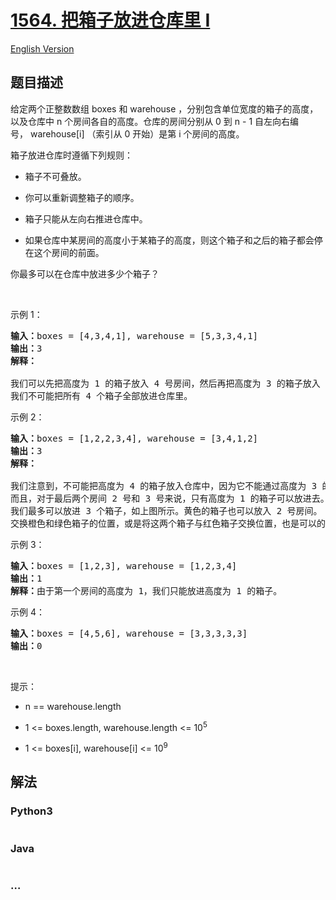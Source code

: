 * [[https://leetcode-cn.com/problems/put-boxes-into-the-warehouse-i][1564.
把箱子放进仓库里 I]]
  :PROPERTIES:
  :CUSTOM_ID: 把箱子放进仓库里-i
  :END:
[[./solution/1500-1599/1564.Put Boxes Into the Warehouse I/README_EN.org][English
Version]]

** 题目描述
   :PROPERTIES:
   :CUSTOM_ID: 题目描述
   :END:

#+begin_html
  <!-- 这里写题目描述 -->
#+end_html

#+begin_html
  <p>
#+end_html

给定两个正整数数组 boxes 和 warehouse ，分别包含单位宽度的箱子的高度，以及仓库中
n 个房间各自的高度。仓库的房间分别从 0 到 n -
1 自左向右编号， warehouse[i] （索引从 0 开始）是第 i 个房间的高度。

#+begin_html
  </p>
#+end_html

#+begin_html
  <p>
#+end_html

箱子放进仓库时遵循下列规则：

#+begin_html
  </p>
#+end_html

#+begin_html
  <ul>
#+end_html

#+begin_html
  <li>
#+end_html

箱子不可叠放。

#+begin_html
  </li>
#+end_html

#+begin_html
  <li>
#+end_html

你可以重新调整箱子的顺序。

#+begin_html
  </li>
#+end_html

#+begin_html
  <li>
#+end_html

箱子只能从左向右推进仓库中。

#+begin_html
  </li>
#+end_html

#+begin_html
  <li>
#+end_html

如果仓库中某房间的高度小于某箱子的高度，则这个箱子和之后的箱子都会停在这个房间的前面。

#+begin_html
  </li>
#+end_html

#+begin_html
  </ul>
#+end_html

#+begin_html
  <p>
#+end_html

你最多可以在仓库中放进多少个箱子？

#+begin_html
  </p>
#+end_html

#+begin_html
  <p>
#+end_html

 

#+begin_html
  </p>
#+end_html

#+begin_html
  <p>
#+end_html

示例 1：

#+begin_html
  </p>
#+end_html

#+begin_html
  <p>
#+end_html

#+begin_html
  </p>
#+end_html

#+begin_html
  <pre>
  <strong>输入：</strong>boxes = [4,3,4,1], warehouse = [5,3,3,4,1]
  <strong>输出：</strong>3
  <strong>解释：
  </strong><img alt="" src="https://cdn.jsdelivr.net/gh/doocs/leetcode@main/solution/1500-1599/1564.Put Boxes Into the Warehouse I/images/12.png" style="height: 242px; width: 280px;" />
  我们可以先把高度为 1 的箱子放入 4 号房间，然后再把高度为 3 的箱子放入 1 号、 2 号或 3 号房间，最后再把高度为 4 的箱子放入 0 号房间。
  我们不可能把所有 4 个箱子全部放进仓库里。</pre>
#+end_html

#+begin_html
  <p>
#+end_html

示例 2：

#+begin_html
  </p>
#+end_html

#+begin_html
  <p>
#+end_html

#+begin_html
  </p>
#+end_html

#+begin_html
  <pre>
  <strong>输入：</strong>boxes = [1,2,2,3,4], warehouse = [3,4,1,2]
  <strong>输出：</strong>3
  <strong>解释：
  <img alt="" src="https://cdn.jsdelivr.net/gh/doocs/leetcode@main/solution/1500-1599/1564.Put Boxes Into the Warehouse I/images/22.png" style="height: 202px; width: 280px;" />
  </strong>我们注意到，不可能把高度为 4 的箱子放入仓库中，因为它不能通过高度为 3 的房间。
  而且，对于最后两个房间 2 号和 3 号来说，只有高度为 1 的箱子可以放进去。
  我们最多可以放进 3 个箱子，如上图所示。黄色的箱子也可以放入 2 号房间。
  交换橙色和绿色箱子的位置，或是将这两个箱子与红色箱子交换位置，也是可以的。</pre>
#+end_html

#+begin_html
  <p>
#+end_html

示例 3：

#+begin_html
  </p>
#+end_html

#+begin_html
  <pre>
  <strong>输入：</strong>boxes = [1,2,3], warehouse = [1,2,3,4]
  <strong>输出：</strong>1
  <strong>解释：</strong>由于第一个房间的高度为 1，我们只能放进高度为 1 的箱子。
  </pre>
#+end_html

#+begin_html
  <p>
#+end_html

示例 4：

#+begin_html
  </p>
#+end_html

#+begin_html
  <pre>
  <strong>输入：</strong>boxes = [4,5,6], warehouse = [3,3,3,3,3]
  <strong>输出：</strong>0
  </pre>
#+end_html

#+begin_html
  <p>
#+end_html

 

#+begin_html
  </p>
#+end_html

#+begin_html
  <p>
#+end_html

提示：

#+begin_html
  </p>
#+end_html

#+begin_html
  <ul>
#+end_html

#+begin_html
  <li>
#+end_html

n == warehouse.length

#+begin_html
  </li>
#+end_html

#+begin_html
  <li>
#+end_html

1 <= boxes.length, warehouse.length <= 10^5

#+begin_html
  </li>
#+end_html

#+begin_html
  <li>
#+end_html

1 <= boxes[i], warehouse[i] <= 10^9

#+begin_html
  </li>
#+end_html

#+begin_html
  </ul>
#+end_html

** 解法
   :PROPERTIES:
   :CUSTOM_ID: 解法
   :END:

#+begin_html
  <!-- 这里可写通用的实现逻辑 -->
#+end_html

#+begin_html
  <!-- tabs:start -->
#+end_html

*** *Python3*
    :PROPERTIES:
    :CUSTOM_ID: python3
    :END:

#+begin_html
  <!-- 这里可写当前语言的特殊实现逻辑 -->
#+end_html

#+begin_src python
#+end_src

*** *Java*
    :PROPERTIES:
    :CUSTOM_ID: java
    :END:

#+begin_html
  <!-- 这里可写当前语言的特殊实现逻辑 -->
#+end_html

#+begin_src java
#+end_src

*** *...*
    :PROPERTIES:
    :CUSTOM_ID: section
    :END:
#+begin_example
#+end_example

#+begin_html
  <!-- tabs:end -->
#+end_html
